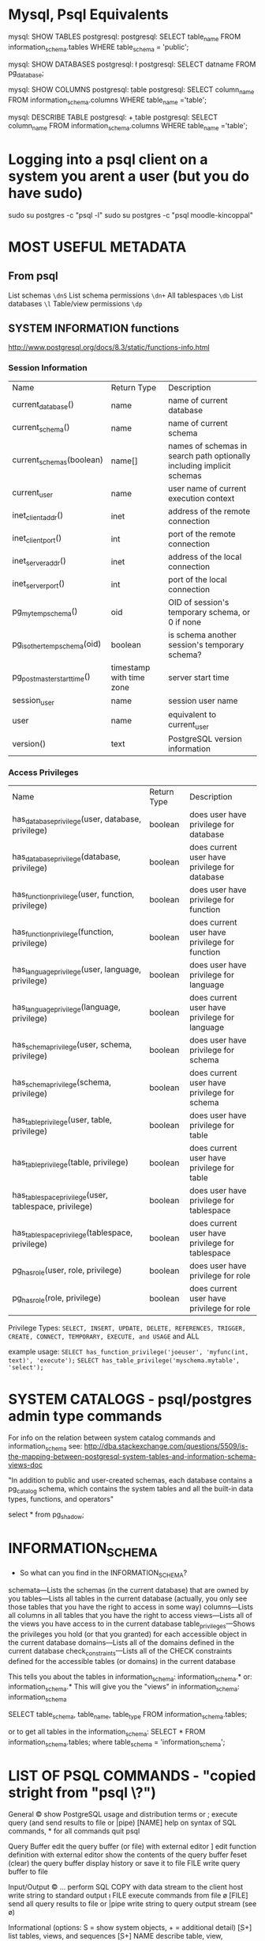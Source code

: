 * Mysql, Psql Equivalents

mysql: SHOW TABLES
postgresql: \d
postgresql: SELECT table_name FROM information_schema.tables WHERE table_schema = 'public';

mysql: SHOW DATABASES
postgresql: \l
postgresql: SELECT datname FROM pg_database;

mysql: SHOW COLUMNS
postgresql: \d table
postgresql: SELECT column_name FROM information_schema.columns WHERE table_name ='table';

mysql: DESCRIBE TABLE
postgresql: \d+ table
postgresql: SELECT column_name FROM information_schema.columns WHERE table_name ='table';
* Logging into a psql client on a system you arent a user (but you do have sudo)
sudo su postgres -c "psql -l"
sudo su postgres -c "psql moodle-kincoppal"


* MOST USEFUL METADATA
** From psql
List schemas
=\dnS=
List schema permissions
=\dn+=
All tablespaces
=\db=
List databases
=\l=
Table/view permissions
=\dp=
** SYSTEM INFORMATION functions
http://www.postgresql.org/docs/8.3/static/functions-info.html

*** Session Information
| Name                         | Return Type              | Description                                                           |
| current_database()           | name                     | name of current database                                              |
| current_schema()             | name                     | name of current schema                                                |
| current_schemas(boolean)     | name[]                   | names of schemas in search path optionally including implicit schemas |
| current_user                 | name                     | user name of current execution context                                |
| inet_client_addr()           | inet                     | address of the remote connection                                      |
| inet_client_port()           | int                      | port of the remote connection                                         |
| inet_server_addr()           | inet                     | address of the local connection                                       |
| inet_server_port()           | int                      | port of the local connection                                          |
| pg_my_temp_schema()          | oid                      | OID of session's temporary schema, or 0 if none                       |
| pg_is_other_temp_schema(oid) | boolean                  | is schema another session's temporary schema?                         |
| pg_postmaster_start_time()   | timestamp with time zone | server start time                                                     |
| session_user                 | name                     | session user name                                                     |
| user                         | name                     | equivalent to current_user                                            |
| version()                    | text                     | PostgreSQL version information                                        |

*** Access Privileges
| Name                                                  | Return Type | Description                                     |
| has_database_privilege(user, database, privilege)     | boolean     | does user have privilege for database           |
| has_database_privilege(database, privilege)           | boolean     | does current user have privilege for database   |
| has_function_privilege(user, function, privilege)     | boolean     | does user have privilege for function           |
| has_function_privilege(function, privilege)           | boolean     | does current user have privilege for function   |
| has_language_privilege(user, language, privilege)     | boolean     | does user have privilege for language           |
| has_language_privilege(language, privilege)           | boolean     | does current user have privilege for language   |
| has_schema_privilege(user, schema, privilege)         | boolean     | does user have privilege for schema             |
| has_schema_privilege(schema, privilege)               | boolean     | does current user have privilege for schema     |
| has_table_privilege(user, table, privilege)           | boolean     | does user have privilege for table              |
| has_table_privilege(table, privilege)                 | boolean     | does current user have privilege for table      |
| has_tablespace_privilege(user, tablespace, privilege) | boolean     | does user have privilege for tablespace         |
| has_tablespace_privilege(tablespace, privilege)       | boolean     | does current user have privilege for tablespace |
| pg_has_role(user, role, privilege)                    | boolean     | does user have privilege for role               |
| pg_has_role(role, privilege)                          | boolean     | does current user have privilege for role       |

Privilege Types:
=SELECT, INSERT, UPDATE, DELETE, REFERENCES, TRIGGER, CREATE, CONNECT, TEMPORARY, EXECUTE, and USAGE=
and
ALL

example usage:
=SELECT has_function_privilege('joeuser', 'myfunc(int, text)', 'execute');=
=SELECT has_table_privilege('myschema.mytable', 'select');=

* SYSTEM CATALOGS - psql/postgres admin type commands

For info on the relation between system catalog commands and information_schema see:
http://dba.stackexchange.com/questions/5509/is-the-mapping-between-postgresql-system-tables-and-information-schema-views-doc

"In addition to public and user-created schemas, each database contains a pg_catalog schema, which contains the system tables and all the built-in data types, functions, and operators"

select * from pg_shadow;


* INFORMATION_SCHEMA

- So what can you find in the INFORMATION_SCHEMA?

schemata—Lists the schemas (in the current database) that are owned by you
tables—Lists all tables in the current database (actually, you only see those tables that you have the right to access in some way)
columns—Lists all columns in all tables that you have the right to access
views—Lists all of the views you have access to in the current database
table_privileges—Shows the privileges you hold (or that you granted) for each accessible object in the current database
domains—Lists all of the domains defined in the current database
check_constraints—Lists all of the CHECK constraints defined for the accessible tables (or domains) in the current database

This tells you about the tables in information_schema:
\dt information_schema.*
or:
\dt information_schema.*
This will give you the "views" in information_schema:
\dv information_schema

SELECT table_schema, table_name, table_type FROM information_schema.tables;

or to get all tables in the information_schema:
SELECT * FROM information_schema.tables;
where table_schema = 'information_schema';


* LIST OF PSQL COMMANDS - "copied stright from "psql   \?")

General
  \copyright             show PostgreSQL usage and distribution terms
  \g [FILE] or ;         execute query (and send results to file or |pipe)
  \h [NAME]              help on syntax of SQL commands, * for all commands
  \q                     quit psql

Query Buffer
  \e [FILE] [LINE]       edit the query buffer (or file) with external editor
  \ef [FUNCNAME [LINE]]  edit function definition with external editor
  \p                     show the contents of the query buffer
  \r                     reset (clear) the query buffer
  \s [FILE]              display history or save it to file
  \w FILE                write query buffer to file

Input/Output
  \copy ...              perform SQL COPY with data stream to the client host
  \echo [STRING]         write string to standard output
  \i FILE                execute commands from file
  \o [FILE]              send all query results to file or |pipe
  \qecho [STRING]        write string to query output stream (see \o)

Informational
  (options: S = show system objects, + = additional detail)
  \d[S+]                 list tables, views, and sequences
  \d[S+]  NAME           describe table, view, sequence, or index
  \da[S]  [PATTERN]      list aggregates
  \db[+]  [PATTERN]      list tablespaces
  \dc[S]  [PATTERN]      list conversions
  \dC     [PATTERN]      list casts
  \dd[S]  [PATTERN]      show comments on objects
  \ddp    [PATTERN]      list default privileges
  \dD[S]  [PATTERN]      list domains
  \det[+] [PATTERN]      list foreign tables
  \des[+] [PATTERN]      list foreign servers
  \deu[+] [PATTERN]      list user mappings
  \dew[+] [PATTERN]      list foreign-data wrappers
  \df[antw][S+] [PATRN]  list [only agg/normal/trigger/window] functions
  \dF[+]  [PATTERN]      list text search configurations
  \dFd[+] [PATTERN]      list text search dictionaries
  \dFp[+] [PATTERN]      list text search parsers
  \dFt[+] [PATTERN]      list text search templates
  \dg[+]  [PATTERN]      list roles
  \di[S+] [PATTERN]      list indexes
  \dl					list large objects, same as \lo_list
  \dL[S+] [PATTERN]      list procedural languages
  \dn[S+] [PATTERN]      list schemas
  \do[S]  [PATTERN]      list operators
  \dO[S+] [PATTERN]      list collations
  \dp     [PATTERN]      list table, view, and sequence access privileges
  \drds [PATRN1 [PATRN2]] list per-database role settings
  \ds[S+] [PATTERN]      list sequences
  \dt[S+] [PATTERN]      list tables
  \dT[S+] [PATTERN]      list data types
  \du[+]  [PATTERN]      list roles
  \dv[S+] [PATTERN]      list views
  \dE[S+] [PATTERN]      list foreign tables
  \dx[+]  [PATTERN]      list extensions
  \l[+]                  list all databases
  \sf[+] FUNCNAME        show a function's definition
  \z      [PATTERN]      same as \dp

Formatting
  \a                     toggle between unaligned and aligned output mode
  \C [STRING]            set table title, or unset if none
  \f [STRING]            show or set field separator for unaligned query output
  \H                     toggle HTML output mode (currently off)
  \pset NAME [VALUE]     set table output option
                         (NAME := {format|border|expanded|fieldsep|footer|null|
                         numericlocale|recordsep|tuples_only|title|tableattr|pager})
  \t [on|off]            show only rows (currently on)
  \T [STRING]            set HTML <table> tag attributes, or unset if none
  \x [on|off]            toggle expanded output (currently off)

Connection
  \c[onnect] [DBNAME|- USER|- HOST|- PORT|-]
                         connect to new database (currently "postgres")
  \encoding [ENCODING]   show or set client encoding
  \password [USERNAME]   securely change the password for a user
  \conninfo              display information about current connection

Operating System
  \cd [DIR]              change the current working directory
  \timing [on|off]       toggle timing of commands (currently off)
  \! [COMMAND]           execute command in shell or start interactive shell

Variables
  \prompt [TEXT] NAME    prompt user to set internal variable
  \set [NAME [VALUE]]    set internal variable, or list all if no parameters
  \unset NAME            unset (delete) internal variable

Large Objects
  \lo_export LOBOID FILE
  \lo_import FILE [COMMENT]
  \lo_list
  \lo_unlink LOBOID      large object operations


* Example Syntax
select * from pg_views
where viewname='tables';


* Granting permissions - trickiness
Generally you want something like:
=GRANT ALL ON DATABASE total_moodle_bullshit TO moodle_test;=
*BUT*
See [[*Granting%20permissions%20on%20a%20database%20is%20not%20the%20same%20as%20granting%20permissions%20on%20tables%20or%20sequences][Granting permissions on a database is not the same as granting permissions on tables or sequences]]


* Things To Look Out For
** PSQL is funny about ''s vs ""s
 - Normally it will want you to use '' for column names
 - one exception seems to be hyphens as noted  [[*psql%20doesnt%20like%20hyphens%20in%20names][here]]
** Granting permissions on a database is not the same as granting permissions on tables or sequences
This:
=GRANT ALL ON DATABASE total_moodle_bullshit TO moodle_test;=
gives the ability to connect etc
but to have the ability to insert, select etc on tables you need t do something like this:
=GRANT ALL ON ALL TABLES IN SCHEMA public TO "moodle_test";=
*ALSO* you prob want to give privileges on sequences also...
=GRANT ALL ON ALL SEQUENCES IN SCHEMA public TO "moodle_test";=

Weird that i havent run into this before...

** Postgres doesn't seem to like the keyword 'AS' when using aliases - THIS DOESNT SEEM TO BE TRUE

So you can do:

SELECT * FROM node n JOIN node_revisions nr ON (n.nid = nr.nid) WHERE type = 'admin_note';

or:

SELECT * FROM node JOIN node_revisions ON (node.nid = node_revisions.nid) WHERE type = 'admin_note';

but not:

SELECT * FROM node AS n JOIN node_revisions AS nr ON (node.nid = node_revisions.nid) WHERE type = 'admin_note';

:-O


** psql doesnt like hyphens in names
=GRANT ALL ON DATABASE totara-ducere TO totara-ducere;=
wont work. 
Instead:
=GRANT ALL ON DATABASE "totara-ducere" TO "totara-ducere";=


* Cool PSQL Features
 - psql has tab complete


* COOL QUERIES
** Get all columns except one or two

SELECT 'SELECT ' || array_to_string(ARRAY(SELECT 'o' || '.' || c.column_name
        FROM information_schema.columns As c
            WHERE table_name = 'node_type' 
            AND  c.column_name NOT IN('description')
    ), ',') || ' FROM node_type As o' As sqlstmt;

** Use regular expression in looking for a value:
SELECT * FROM variable
WHERE NAME ~ 'formblock_expose_.*';

** Get all rows from one table that fail to join to records in another table
SELECT e.id, e.user_id, e.group_id, e.activate_on, e.complete_on, g.id 
FROM enrolments AS e left join groups AS g 
ON e.group_id = g.id 
WHERE user_id = 17970 
AND g.id IS NULL; 

** Count records in a table
SELECT COUNT(*) FROM table_name
** Count all records with the same name
: select COUNT(id), name from courses where name~'Hist' GROUP BY name;
*** Which gives
#+BEGIN_VERSE
 count |                  name                   
-------+-----------------------------------------
     2 | 7 History
     1 | 12 Online HSC Ancient History
     2 | 10 Elective History
     1 | 11 Ancient History
     1 | 8 History / Geography
     1 | 10 History / Geography
     2 | 12 History Extension
     1 | 7 History / Geography (AIM)
     1 | 8 History / Geography (AIM)
     1 | 10 Geography/History
     1 | 11 HSC Extension History
     1 | 7 History / Geography
     1 | 8 History
     1 | 10 History
     1 | 8 History SHIP
     1 | 12 Ancient History
     1 | 11 Online HSC Ancient History
     2 | 9 Elective History
     1 | 10 L2 History - Elective
     1 | 11 Online Preliminary Ancient History
     1 | 11 HSC Modern History
     1 | 10 Ancient History
     1 | 7 History (AIM)
     1 | 9/10 L2 History Elective
     1 | 8 History (AIM)
     2 | 11 Online Preliminary Extension History
     1 | 11 Extension History
     1 | 12 Extension History
     1 | 11 Modern History
     1 | 12 Online HSC Modern History
     1 | 11 Online HSC Extension History
     1 | 7 History SHIP
     1 | 12 Online HSC Extension History
     2 | 11 History Extension
     2 | 9 History
     1 | 9 History / Geography
     1 | 11 HSC Ancient History
     1 | 12 Ancient History Online
     1 | 12 Modern History
#+END_VERSE
e.g.
: mynbcs-rails-dev=# select id, name from courses where name = '7 History';
**** Checking this is true:
#+BEGIN_VERSE
 id  |   name    
-----+-----------
   5 | 7 History
 399 | 7 History
(2 rows)
#+END_VERSE

** Only Select the first n records
SELECT * FROM table LIMIT 100
** See if a record exists or not
From Rails
: SELECT 1 AS one FROM "users" WHERE (LOWER("users"."email") = LOWER('hal3000@hunome.com') AND "users"."id" = 3) LIMIT 1;
This will return
#+BEGIN_EXAMPLE
 one 
-----
   1
(1 row)
#+END_EXAMPLE

if something exists and

#+BEGIN_EXAMPLE
 one 
-----
(0 rows)
#+END_EXAMPLE
if it does not


* Basic Stuff
** login to particular database as particular user
these goddamn inconsistent upper/lower case flags....
psql -d total_moodle_bullshit -U moodle_test

** Make a new site-user (typical)
 - this site has no permissions to create databasees, roles,  isnt a superuser and we prompt for a password...
createuser -DSRP ducere-training-totara-moodle
** Addin/changing a user's login password
=ALTER USER "totara-ducere" WITH PASSWORD 'totara';=


* Cool stuff from the command line
** Showing all users without logging in
=$ psql total_moodle_bullshit -c "\dg"=


* Dropping a Database
Cant be connected to it...
From bash shell:
$ dropdb databasename
* ...and recreating it
$ createdb -O mynbcs mynbcs-rails-dev
$ psql mynbcs-rails-dev < dumped_data.sql






* PSQL format - tips
** Toggle print table headings
\t
** TODO Toggle wrap lines
\pset something?
This didnt really work for me:
http://merlinmoncure.blogspot.com.au/2007/10/better-psql-with-less.html
** Print horizontal lines between rows
\pset border 3
** pset - general
http://postgres.cz/wiki/Enhanced-psql#Human_text_wrapping
 - \pset NAME [VALUE]     set table output option
                         (NAME := {format|border|expanded|fieldsep|footer|null|
                         numericlocale|recordsep|tuples_only|title|tableattr|pager})
  
 - \set [NAME [VALUE]]    set internal variable, or list all if no parameters
** pset - see current options
Type 
=\pset option_name=
to see current setting e.g 
=\pset format=
Output format is aligned.

** Table options
\T table_options
Allows you to specify attributes to be placed within the table tag in HTML tabular output mode. 
This command is equivalent to \pset tableattr table_options.
** Toggle align row with columns
\a
** Display a row in its own little block (extended display mode)
\x

** Show output as HTML table
\pset format html
